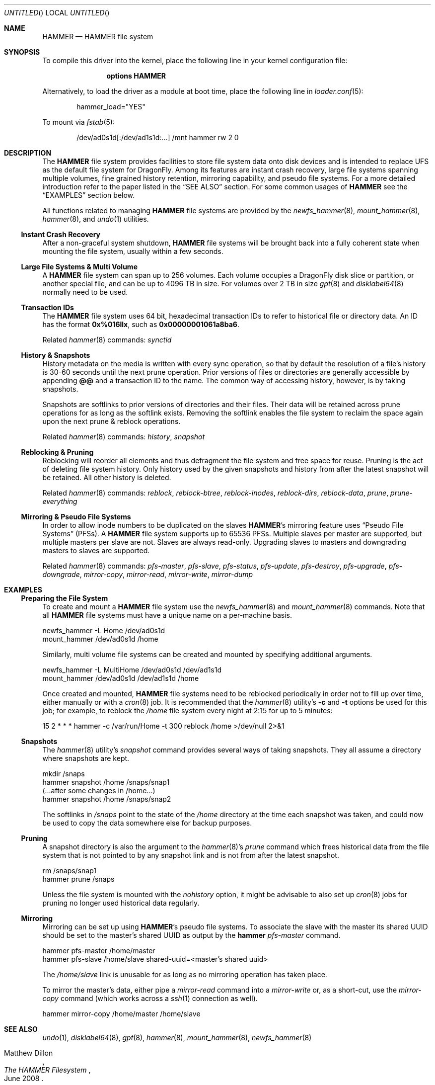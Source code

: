 .\"
.\" Copyright (c) 2008
.\"	The DragonFly Project.  All rights reserved.
.\"
.\" Redistribution and use in source and binary forms, with or without
.\" modification, are permitted provided that the following conditions
.\" are met:
.\"
.\" 1. Redistributions of source code must retain the above copyright
.\"    notice, this list of conditions and the following disclaimer.
.\" 2. Redistributions in binary form must reproduce the above copyright
.\"    notice, this list of conditions and the following disclaimer in
.\"    the documentation and/or other materials provided with the
.\"    distribution.
.\" 3. Neither the name of The DragonFly Project nor the names of its
.\"    contributors may be used to endorse or promote products derived
.\"    from this software without specific, prior written permission.
.\"
.\" THIS SOFTWARE IS PROVIDED BY THE COPYRIGHT HOLDERS AND CONTRIBUTORS
.\" ``AS IS'' AND ANY EXPRESS OR IMPLIED WARRANTIES, INCLUDING, BUT NOT
.\" LIMITED TO, THE IMPLIED WARRANTIES OF MERCHANTABILITY AND FITNESS
.\" FOR A PARTICULAR PURPOSE ARE DISCLAIMED.  IN NO EVENT SHALL THE
.\" COPYRIGHT HOLDERS OR CONTRIBUTORS BE LIABLE FOR ANY DIRECT, INDIRECT,
.\" INCIDENTAL, SPECIAL, EXEMPLARY OR CONSEQUENTIAL DAMAGES (INCLUDING,
.\" BUT NOT LIMITED TO, PROCUREMENT OF SUBSTITUTE GOODS OR SERVICES;
.\" LOSS OF USE, DATA, OR PROFITS; OR BUSINESS INTERRUPTION) HOWEVER CAUSED
.\" AND ON ANY THEORY OF LIABILITY, WHETHER IN CONTRACT, STRICT LIABILITY,
.\" OR TORT (INCLUDING NEGLIGENCE OR OTHERWISE) ARISING IN ANY WAY OUT
.\" OF THE USE OF THIS SOFTWARE, EVEN IF ADVISED OF THE POSSIBILITY OF
.\" SUCH DAMAGE.
.\"
.\" $DragonFly: src/share/man/man5/hammer.5,v 1.8 2008/07/25 01:21:06 swildner Exp $
.\"
.Dd July 24, 2008
.Os
.Dt HAMMER 5
.Sh NAME
.Nm HAMMER
.Nd HAMMER file system
.Sh SYNOPSIS
To compile this driver into the kernel,
place the following line in your
kernel configuration file:
.Bd -ragged -offset indent
.Cd options HAMMER
.Ed
.Pp
Alternatively, to load the driver as a
module at boot time, place the following line in
.Xr loader.conf 5 :
.Bd -literal -offset indent
hammer_load="YES"
.Ed
.Pp
To mount via
.Xr fstab 5 :
.Bd -literal -offset indent
/dev/ad0s1d[:/dev/ad1s1d:...]	/mnt hammer rw 2 0
.Ed
.Sh DESCRIPTION
The
.Nm
file system provides facilities to store file system data onto disk devices
and is intended to replace UFS as the default file system for
.Dx .
Among its features are instant crash recovery,
large file systems spanning multiple volumes,
fine grained history retention,
mirroring capability, and pseudo file systems.
For a more detailed introduction refer to the paper listed in the
.Sx SEE ALSO
section.
For some common usages of
.Nm
see the
.Sx EXAMPLES
section below.
.Pp
All functions related to managing
.Nm
file systems are provided by the
.Xr newfs_hammer 8 ,
.Xr mount_hammer 8 ,
.Xr hammer 8 ,
and
.Xr undo 1
utilities.
.Ss Instant Crash Recovery
After a non-graceful system shutdown,
.Nm
file systems will be brought back into a fully coherent state
when mounting the file system, usually within a few seconds.
.Ss Large File Systems & Multi Volume
A
.Nm
file system can span up to 256 volumes.
Each volume occupies a
.Dx
disk slice or partition, or another special file,
and can be up to 4096 TB in size.
For volumes over 2 TB in size
.Xr gpt 8
and
.Xr disklabel64 8
normally need to be used.
.Ss Transaction IDs
The
.Nm
file system uses 64 bit, hexadecimal transaction IDs to refer to historical
file or directory data.
An ID has the format
.Li 0x%016llx ,
such as
.Li 0x00000001061a8ba6 .
.Pp
Related
.Xr hammer 8
commands:
.Ar synctid
.Ss History & Snapshots
History metadata on the media is written with every sync operation, so that
by default the resolution of a file's history is 30-60 seconds until the next
prune operation.
Prior versions of files or directories are generally accessible by appending
.Li @@
and a transaction ID to the name.
The common way of accessing history, however, is by taking snapshots.
.Pp
Snapshots are softlinks to prior versions of directories and their files.
Their data will be retained across prune operations for as long as the
softlink exists.
Removing the softlink enables the file system to reclaim the space
again upon the next prune & reblock operations.
.Pp
Related
.Xr hammer 8
commands:
.Ar history ,
.Ar snapshot
.Ss Reblocking & Pruning
Reblocking will reorder all elements and thus defragment the file system and
free space for reuse.
Pruning is the act of deleting file system history.
Only history used by the given snapshots and history from after the latest
snapshot will be retained.
All other history is deleted.
.Pp
Related
.Xr hammer 8
commands:
.Ar reblock ,
.Ar reblock-btree ,
.Ar reblock-inodes ,
.Ar reblock-dirs ,
.Ar reblock-data ,
.Ar prune ,
.Ar prune-everything
.Ss Mirroring & Pseudo File Systems
In order to allow inode numbers to be duplicated on the slaves
.Nm Ap s
mirroring feature uses
.Dq Pseudo File Systems
(PFSs).
A
.Nm
file system supports up to 65536 PFSs.
Multiple slaves per master are supported, but multiple masters per slave
are not.
Slaves are always read-only.
Upgrading slaves to masters and downgrading masters to slaves are supported.
.Pp
Related
.Xr hammer 8
commands:
.Ar pfs-master ,
.Ar pfs-slave ,
.Ar pfs-status ,
.Ar pfs-update ,
.Ar pfs-destroy ,
.Ar pfs-upgrade ,
.Ar pfs-downgrade ,
.Ar mirror-copy ,
.Ar mirror-read ,
.Ar mirror-write ,
.Ar mirror-dump
.Sh EXAMPLES
.Ss Preparing the File System
To create and mount a
.Nm
file system use the
.Xr newfs_hammer 8
and
.Xr mount_hammer 8
commands.
Note that all
.Nm
file systems must have a unique name on a per-machine basis.
.Bd -literal
newfs_hammer -L Home /dev/ad0s1d
mount_hammer /dev/ad0s1d /home
.Ed
.Pp
Similarly, multi volume file systems can be created and mounted by
specifying additional arguments.
.Bd -literal
newfs_hammer -L MultiHome /dev/ad0s1d /dev/ad1s1d
mount_hammer /dev/ad0s1d /dev/ad1s1d /home
.Ed
.Pp
Once created and mounted,
.Nm
file systems need to be reblocked periodically in order not to fill up
over time, either manually or with a
.Xr cron 8
job.
It is recommended that the
.Xr hammer 8
utility's
.Fl c
and
.Fl t
options be used for this job;
for example, to reblock the
.Pa /home
file system every night at 2:15 for up to 5 minutes:
.Bd -literal
15 2 * * * hammer -c /var/run/Home -t 300 reblock /home >/dev/null 2>&1
.Ed
.Ss Snapshots
The
.Xr hammer 8
utility's
.Ar snapshot
command provides several ways of taking snapshots.
They all assume a directory where snapshots are kept.
.Bd -literal
mkdir /snaps
hammer snapshot /home /snaps/snap1
(...after some changes in /home...)
hammer snapshot /home /snaps/snap2
.Ed
.Pp
The softlinks in
.Pa /snaps
point to the state of the
.Pa /home
directory at the time each snapshot was taken, and could now be used to copy
the data somewhere else for backup purposes.
.Ss Pruning
A snapshot directory is also the argument to the
.Xr hammer 8 Ap s
.Ar prune
command which frees historical data from the file system that is not
pointed to by any snapshot link and is not from after the latest snapshot.
.Bd -literal
rm /snaps/snap1
hammer prune /snaps
.Ed
.Pp
Unless the file system is mounted with the
.Ar nohistory
option, it might be advisable to also set up
.Xr cron 8
jobs for pruning no longer used historical data regularly.
.Ss Mirroring
Mirroring can be set up using
.Nm Ap s
pseudo file systems.
To associate the slave with the master its shared UUID should be set to
the master's shared UUID as output by the
.Nm hammer Ar pfs-master
command.
.Bd -literal
hammer pfs-master /home/master
hammer pfs-slave /home/slave shared-uuid=<master's shared uuid>
.Ed
.Pp
The
.Pa /home/slave
link is unusable for as long as no mirroring operation has taken place.
.Pp
To mirror the master's data, either pipe a
.Fa mirror-read
command into a
.Fa mirror-write
or, as a short-cut, use the
.Fa mirror-copy
command (which works across a
.Xr ssh 1
connection as well).
.Bd -literal
hammer mirror-copy /home/master /home/slave
.Ed
.Sh SEE ALSO
.Xr undo 1 ,
.Xr disklabel64 8 ,
.Xr gpt 8 ,
.Xr hammer 8 ,
.Xr mount_hammer 8 ,
.Xr newfs_hammer 8
.Rs
.%A Matthew Dillon
.%D June 2008
.%T "The HAMMER Filesystem"
.Re
.Sh HISTORY
The
.Nm
file system first appeared in
.Dx 1.11 .
.Sh AUTHORS
.An -nosplit
The
.Nm
file system was designed and implemented by
.An Matthew Dillon Aq dillon@backplane.com .
This manual page was written by
.An Sascha Wildner .
